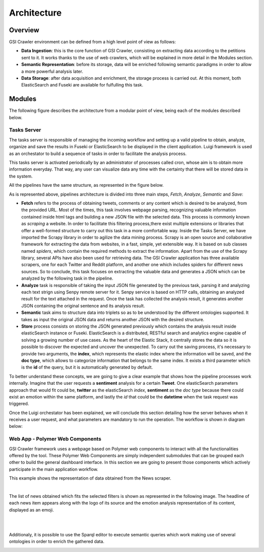 Architecture
----------------

Overview
~~~~~~~~~~~~~~~~~~~~~

GSI Crawler environment can be defined from a high level point of view as follows:

* **Data Ingestion**: this is the core function of GSI Crawler, consisting on extracting data according to the petitions sent to it. It works thanks to the use of web crawlers, which will be explained in more detail in the Modules section.

* **Semantic Representation**: before its storage, data will be enriched following semantic paradigms in order to allow a more powerful analysis later.

* **Data Storage**: after data acquisition and enrichment, the storage process is carried out. At this moment, both ElasticSearch and Fuseki are available for fulfulling this task.




Modules
~~~~~~~~~~~~~~~~~~~~~

The following figure describes the architecture from a modular point of view, being each of the modules described below.


.. image:: images/arch.png
  :align: center

Tasks Server
^^^^^^^^^^^^^^^^^^^^^^^^^^^^^^^^^^^^^^

The tasks server is responsible of managing the incoming workflow and setting up a valid pipeline to obtain, analyze, organize and save the results in Fuseki or ElasticSearch to be displayed in the client application. Luigi framework is used as an orchestator to build a sequence of tasks in order to facilitate the analysis process. 

This tasks server is activated periodically by an administrator of processes called cron, whose aim is to obtain more information everyday. That way, any user can visualize data any time with the certainty that there will be stored data in the system.

All the pipelines have the same structure, as represented in the figure below.

.. image:: images/picLuigiNews.png
  :scale: 80%
  :align: center

As is represented above, pipelines architecture is divided into three main steps, *Fetch*, *Analyze*, *Semantic* and *Save*:

* **Fetch** refers to the process of obtaining tweets, comments or any content which is desired to be analyzed, from the provided URL. Most of the times, this task involves webpage parsing, recognizing valuable information contained inside html tags and building a new JSON file with the selected data. This process is commonly known as *scraping* a website. In order to facilitate this filtering process,there exist multiple extensions or libraries that offer a well-formed structure to carry out this task in a more comfortable way. Inside the Tasks Server, we have imported the Scrapy library in order to agilize the data mining process. Scrapy is an open source and collaborative framework for extracting the data from websites, in a fast, simple, yet extensible way. It is based on sub classes named *spiders*, which contain the required methods to extract the information. Apart from the use of the Scrapy library, several APIs have also been used for retrieving data. The GSI Crawler application has three available scrapers, one for each Twitter and Reddit platform, and another one which includes spiders for different news sources. So to conclude, this task focuses on extracting the valuable data and generates a JSON which can be analyzed by the following task in the pipeline.

* **Analyze** task is responsible of taking the input JSON file generated by the previous task, parsing it and analyzing each text strign using Senpy remote server for it. Senpy service is based on HTTP calls, obtaining an analyzed result for the text attached in the request. Once the task has collected the analysis result, it generates another JSON containing the original sentence and its analysis result.

* **Semantic** task aims to structure data into triplets so as to be understood by the different ontologies supported. It takes as input the original JSON data and returns another JSON with the desired structure.

* **Store** process consists on storing the JSON generated previously which contains the analysis result inside elasticSearch instance or Fuseki. ElasticSearch is a distributed, RESTful search and analytics engine capable of solving a growing number of use cases. As the heart of the Elastic Stack, it centrally stores the data so it is possible to discover the expected and uncover the unexpected. To carry out the saving process, it's necessary to provide two arguments, the **index**, which represents the elastic index where the information will be saved, and the **doc type**, which allows to categorize information that belongs to the same index. It exists a third parameter which is the **id** of the query, but it is automatically generated by default.

To better understand these concepts, we are going to give a clear example that shows how the pipeline processes work internally. Imagine that the user requests a **sentiment** analysis for a certain **Tweet**. One elasticSearch parameters approach that would fit could be, **twitter** as the elasticSearch *index*, **sentiment** as the *doc type* because there could exist an emotion within the same platform, and lastly the *id* that could be the **datetime** when the task request was triggered.

Once the Luigi orchestator has been explained, we will conclude this section detailing how the server behaves when it receives a user request, and what parameters are mandatory to run the operation. The workflow is shown in diagram below:

.. image:: images/task-diagram.png
  :align: center

Web App - Polymer Web Components
^^^^^^^^^^^^^^^^^^^^^^^^^^^^^^^^^^^^^^
GSI Crawler framework uses a webpage based on Polymer web components to interact with all the functionalities offered by the tool. These Polymer Web Components are simply independent submodules that can be grouped each other to build the general dashboard interface. In this section we are going to present those components which actively participate in the main application workflow.

This example shows the representation of data obtained from the News scraper.

.. image:: images/news1.png
  :align: center

|

The list of news obtained which fits the selected filters is shown as represented in the following image. The headline of each news item appears along with the logo of its source and the emotion analysis representation of its content, displayed as an emoji.

|

.. image:: images/news2.png
  :align: center

|

Additionaly, it is possible to use the Sparql editor to execute semantic queries which work making use of several ontologies in order to enrich the gathered data.

.. image:: images/news3.png
  :align: center
